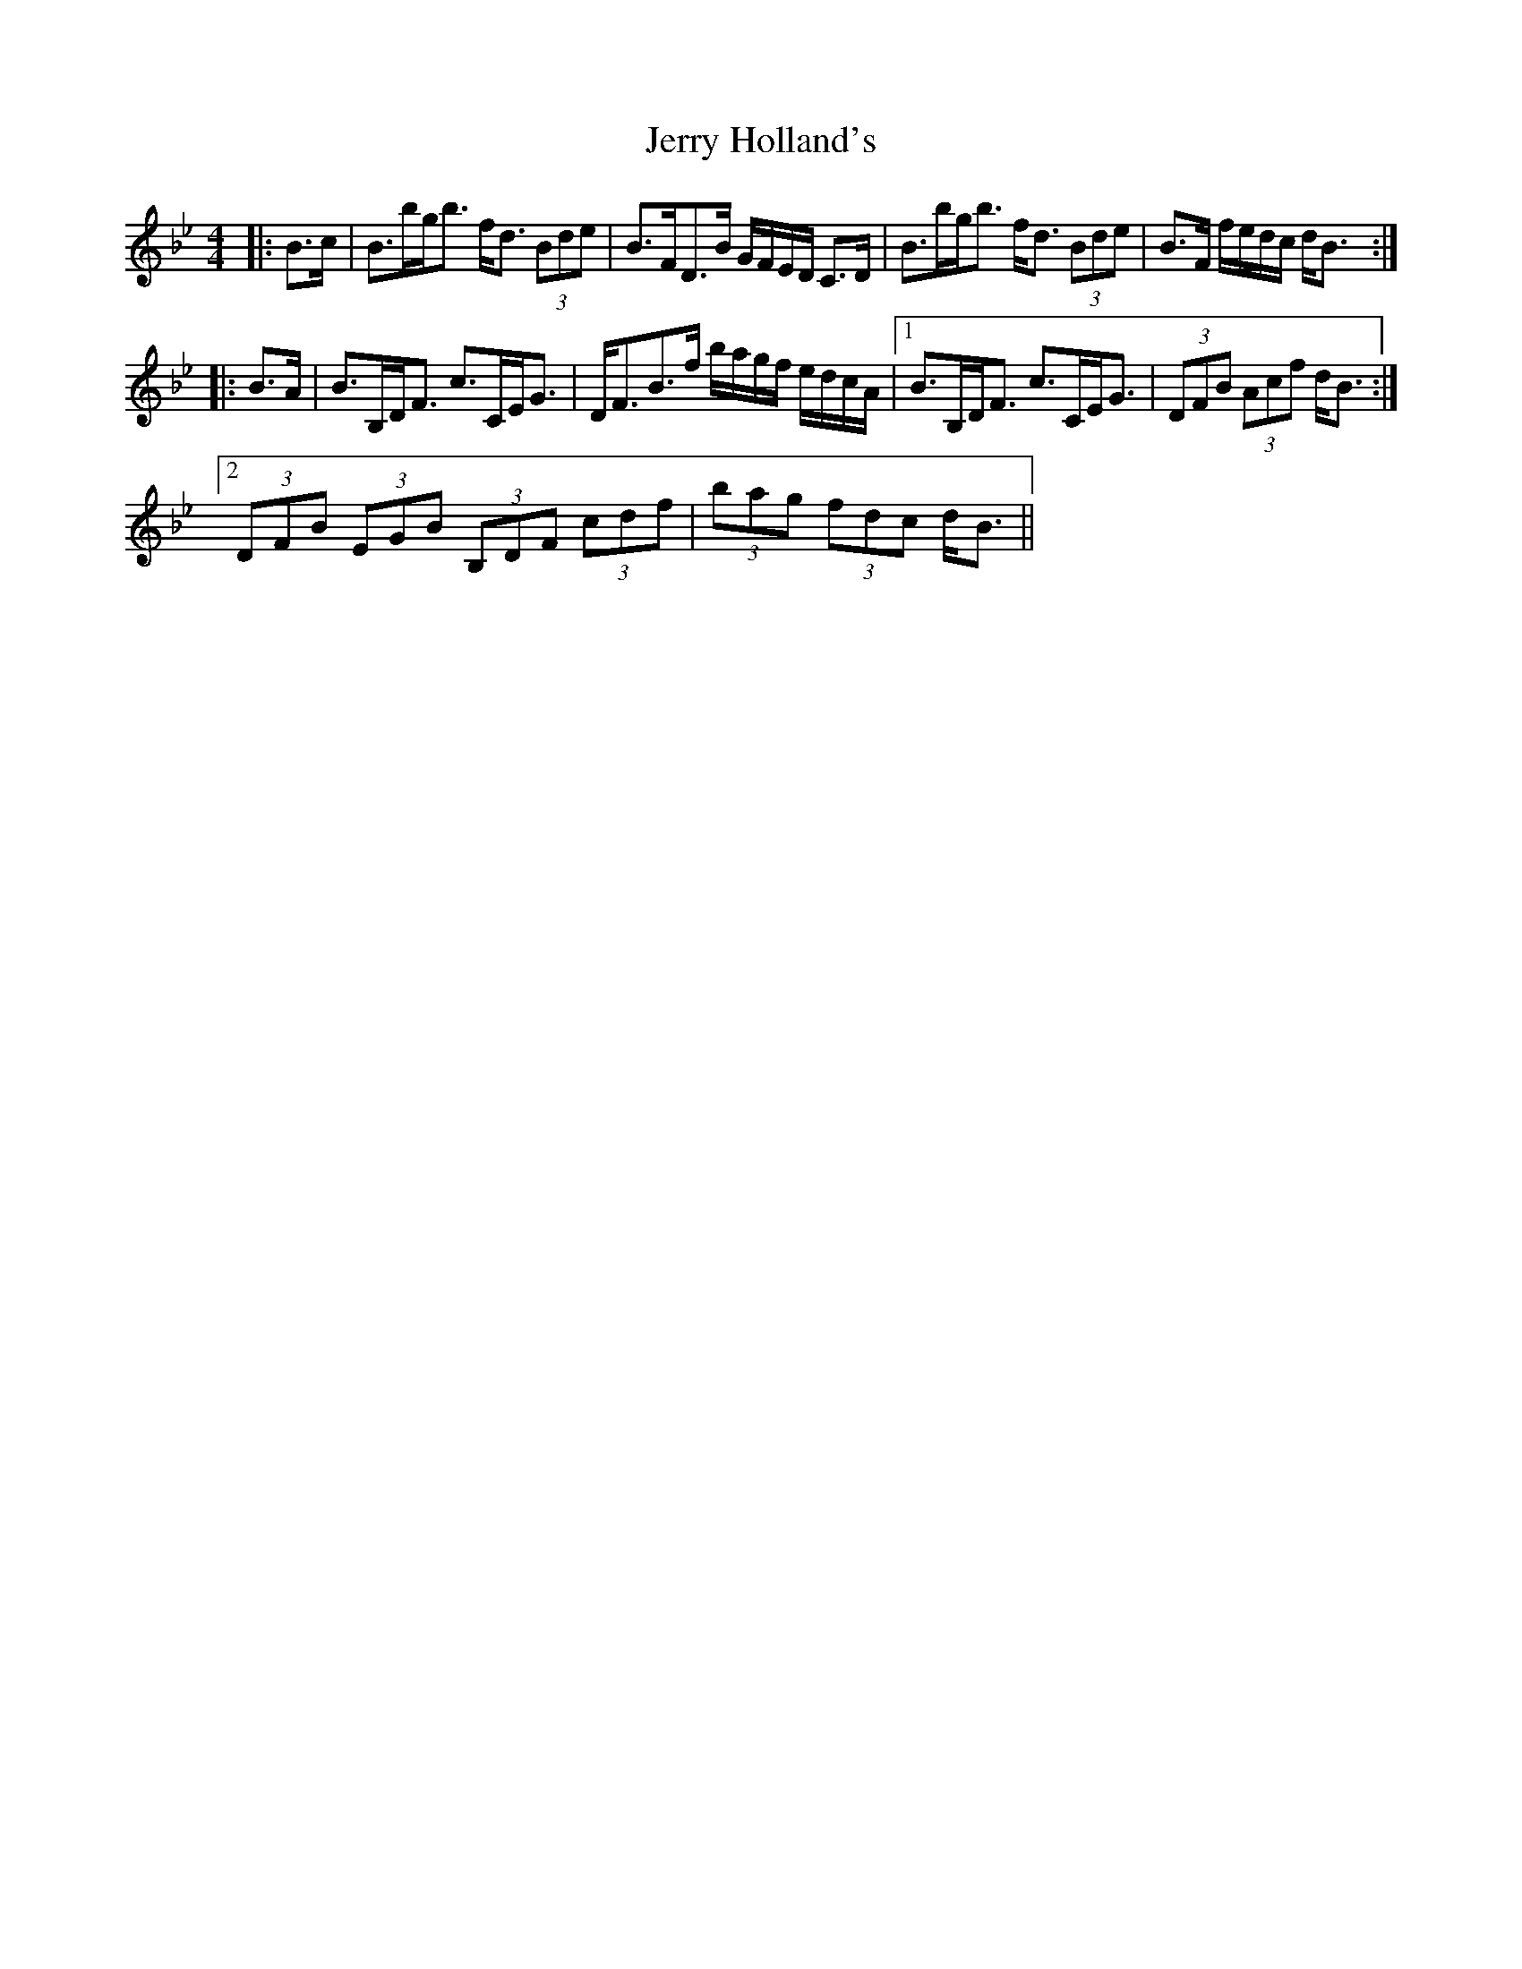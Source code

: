 X: 19819
T: Jerry Holland's
R: strathspey
M: 4/4
K: Gminor
K: Bb Major
|:B>c|B>bg<b f<d (3Bde|B>FD>B G/F/E/D/ C>D|B>bg<b f<d (3Bde|B>F f/e/d/c/ d<B:|
|:B>A|B>B,D<F c>CE<G|D<FB>f b/a/g/f/ e/d/c/A/|1 B>B,D<F c>CE<G|(3DFB (3Acf d<B:|
[2 (3DFB (3EGB (3B,DF (3cdf|(3bag (3fdc d<B||


